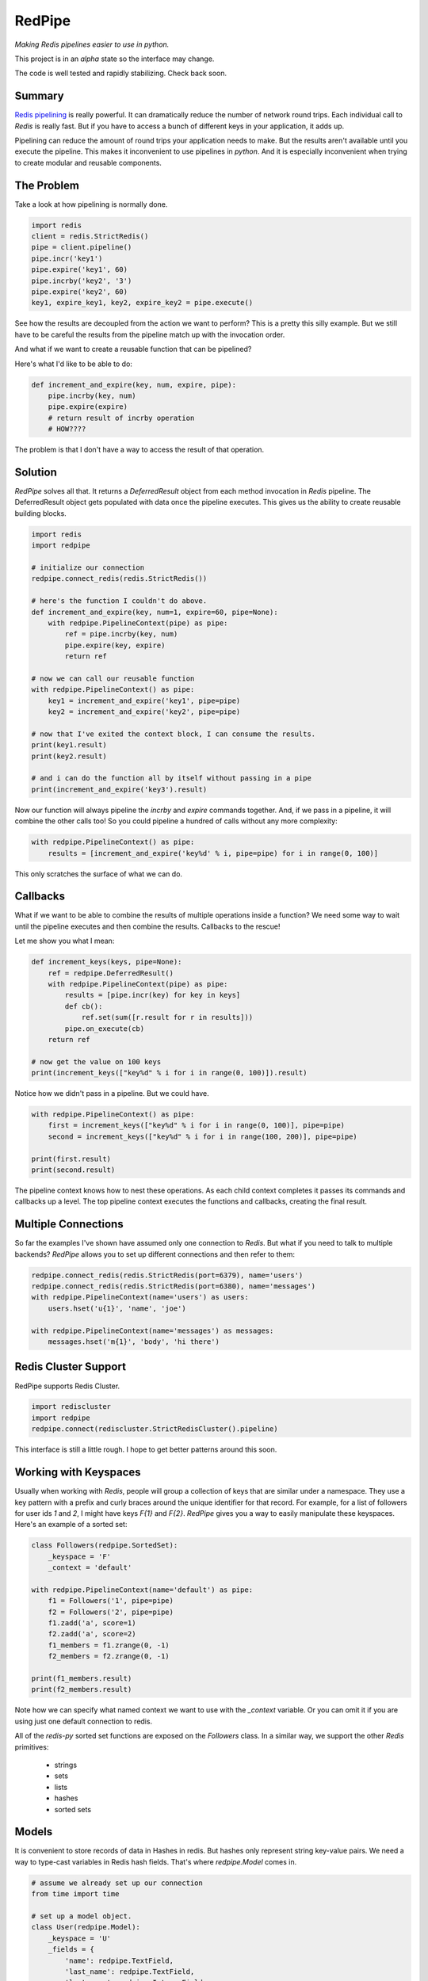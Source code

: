 RedPipe
=======
*Making Redis pipelines easier to use in python.*

|Build Status| |Coverage Status| |Version|

This project is in an *alpha* state so the interface may change.

The code is well tested and rapidly stabilizing.
Check back soon.

Summary
-------
`Redis pipelining <https://redis.io/topics/pipelining>`_ is really powerful.
It can dramatically reduce the number of network round trips.
Each individual call to `Redis` is really fast.
But if you have to access a bunch of different keys in your application, it adds up.

Pipelining can reduce the amount of round trips your application needs to make.
But the results aren't available until you execute the pipeline.
This makes it inconvenient to use pipelines in *python*.
And it is especially inconvenient when trying to create modular and reusable components.


The Problem
-----------
Take a look at how pipelining is normally done.

.. code:: python

    import redis
    client = redis.StrictRedis()
    pipe = client.pipeline()
    pipe.incr('key1')
    pipe.expire('key1', 60)
    pipe.incrby('key2', '3')
    pipe.expire('key2', 60)
    key1, expire_key1, key2, expire_key2 = pipe.execute()

See how the results are decoupled from the action we want to perform?
This is a pretty this silly example.
But we still have to be careful the results from the pipeline match up with the invocation order.

And what if we want to create a reusable function that can be pipelined?

Here's what I'd like to be able to do:

.. code:: python

    def increment_and_expire(key, num, expire, pipe):
        pipe.incrby(key, num)
        pipe.expire(expire)
        # return result of incrby operation
        # HOW????

The problem is that I don't have a way to access the result of that operation.

Solution
--------
*RedPipe* solves all that.
It returns a *DeferredResult* object from each method invocation in *Redis* pipeline.
The DeferredResult object gets populated with data once the pipeline executes.
This gives us the ability to create reusable building blocks.

.. code:: python

    import redis
    import redpipe

    # initialize our connection
    redpipe.connect_redis(redis.StrictRedis())

    # here's the function I couldn't do above.
    def increment_and_expire(key, num=1, expire=60, pipe=None):
        with redpipe.PipelineContext(pipe) as pipe:
            ref = pipe.incrby(key, num)
            pipe.expire(key, expire)
            return ref

    # now we can call our reusable function
    with redpipe.PipelineContext() as pipe:
        key1 = increment_and_expire('key1', pipe=pipe)
        key2 = increment_and_expire('key2', pipe=pipe)

    # now that I've exited the context block, I can consume the results.
    print(key1.result)
    print(key2.result)

    # and i can do the function all by itself without passing in a pipe
    print(increment_and_expire('key3').result)

Now our function will always pipeline the *incrby* and *expire* commands together.
And, if we pass in a pipeline, it will combine the other calls too!
So you could pipeline a hundred of calls without any more complexity:

.. code:: python

    with redpipe.PipelineContext() as pipe:
        results = [increment_and_expire('key%d' % i, pipe=pipe) for i in range(0, 100)]


This only scratches the surface of what we can do.

Callbacks
---------

What if we want to be able to combine the results of multiple operations inside a function?
We need some way to wait until the pipeline executes and then combine the results.
Callbacks to the rescue!

Let me show you what I mean:

.. code:: python

    def increment_keys(keys, pipe=None):
        ref = redpipe.DeferredResult()
        with redpipe.PipelineContext(pipe) as pipe:
            results = [pipe.incr(key) for key in keys]
            def cb():
                ref.set(sum([r.result for r in results]))
            pipe.on_execute(cb)
        return ref

    # now get the value on 100 keys
    print(increment_keys(["key%d" % i for i in range(0, 100)]).result)

Notice how we didn't pass in a pipeline.
But we could have.

.. code:: python

    with redpipe.PipelineContext() as pipe:
        first = increment_keys(["key%d" % i for i in range(0, 100)], pipe=pipe)
        second = increment_keys(["key%d" % i for i in range(100, 200)], pipe=pipe)

    print(first.result)
    print(second.result)



The pipeline context knows how to nest these operations.
As each child context completes it passes its commands and callbacks up a level.
The top pipeline context executes the functions and callbacks, creating the final result.

Multiple Connections
--------------------
So far the examples I've shown have assumed only one connection to `Redis`.
But what if you need to talk to multiple backends?
*RedPipe* allows you to set up different connections and then refer to them:

.. code:: python

    redpipe.connect_redis(redis.StrictRedis(port=6379), name='users')
    redpipe.connect_redis(redis.StrictRedis(port=6380), name='messages')
    with redpipe.PipelineContext(name='users') as users:
        users.hset('u{1}', 'name', 'joe')

    with redpipe.PipelineContext(name='messages') as messages:
        messages.hset('m{1}', 'body', 'hi there')


Redis Cluster Support
---------------------
RedPipe supports Redis Cluster.

.. code:: python

    import rediscluster
    import redpipe
    redpipe.connect(rediscluster.StrictRedisCluster().pipeline)

This interface is still a little rough.
I hope to get better patterns around this soon.


Working with Keyspaces
----------------------
Usually when working with *Redis*, people will group a collection of keys that are similar under a namespace.
They use a key pattern with a prefix and curly braces around the unique identifier for that record.
For example, for a list of followers for user ids `1` and `2`, I might have keys `F{1}` and `F{2}`.
*RedPipe* gives you a way to easily manipulate these keyspaces.
Here's an example of a sorted set:

.. code:: python

    class Followers(redpipe.SortedSet):
        _keyspace = 'F'
        _context = 'default'

    with redpipe.PipelineContext(name='default') as pipe:
        f1 = Followers('1', pipe=pipe)
        f2 = Followers('2', pipe=pipe)
        f1.zadd('a', score=1)
        f2.zadd('a', score=2)
        f1_members = f1.zrange(0, -1)
        f2_members = f2.zrange(0, -1)

    print(f1_members.result)
    print(f2_members.result)

Note how we can specify what named context we want to use with the `_context` variable.
Or you can omit it if you are using just one default connection to redis.

All of the `redis-py` sorted set functions are exposed on the `Followers` class.
In a similar way, we support the other *Redis* primitives:

    * strings
    * sets
    * lists
    * hashes
    * sorted sets

Models
------
It is convenient to store records of data in Hashes in redis.
But hashes only represent string key-value pairs.
We need a way to type-cast variables in Redis hash fields.
That's where `redpipe.Model` comes in.

.. code:: python

    # assume we already set up our connection
    from time import time

    # set up a model object.
    class User(redpipe.Model):
        _keyspace = 'U'
        _fields = {
            'name': redpipe.TextField,
            'last_name': redpipe.TextField,
            'last_seen': redpipe.IntegerField,
            'admin': redpipe.BooleanField,
        }

        @property
        def user_id(self):
            return self.key


    # now let's use the model.
    with redpipe.PipelineContext() as pipe:
        # create a few users
        u1 = User('1', name='Bob', last_seen=int(time()), pipe=pipe)
        u2 = User('2', name='Jill', last_seen=int(time()), pipe=pipe)

    print("first batch: %s" % [dict(u1), dict(u2)])

    # when we exit the context, all the models are saved to redis
    # in one pipeline operation.
    # now let's read those two users we created and modify them
    with redpipe.PipelineContext() as pipe:
        users = [User('1', pipe=pipe), User('2', pipe=pipe)]
        users[0].save(name='Bobby', last_seen=int(time()), pipe=pipe)

    print("second batch: %s" % [dict(u1), dict(u2)])

.. |Build Status| image:: https://travis-ci.org/72squared/redpipe.svg?branch=master
    :target: https://travis-ci.org/72squared/redpipe

.. |Coverage Status| image:: https://coveralls.io/repos/github/72squared/redpipe/badge.svg?branch=master
    :target: https://coveralls.io/github/72squared/redpipe?branch=master

.. |Version| image:: https://badge.fury.io/py/redpipe.svg
    :target: https://badge.fury.io/py/redpipe
